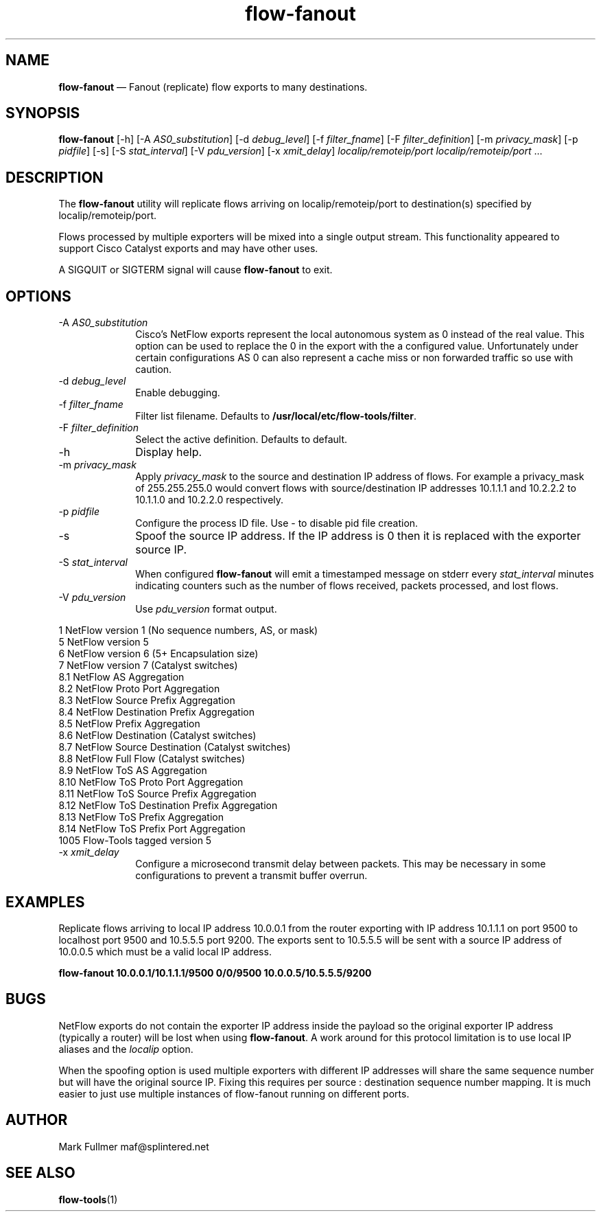 ...\" $Header: /usr/src/docbook-to-man/cmd/RCS/docbook-to-man.sh,v 1.3 1996/06/17 03:36:49 fld Exp $
...\"
...\"	transcript compatibility for postscript use.
...\"
...\"	synopsis:  .P! <file.ps>
...\"
.de P!
\\&.
.fl			\" force out current output buffer
\\!%PB
\\!/showpage{}def
...\" the following is from Ken Flowers -- it prevents dictionary overflows
\\!/tempdict 200 dict def tempdict begin
.fl			\" prolog
.sy cat \\$1\" bring in postscript file
...\" the following line matches the tempdict above
\\!end % tempdict %
\\!PE
\\!.
.sp \\$2u	\" move below the image
..
.de pF
.ie     \\*(f1 .ds f1 \\n(.f
.el .ie \\*(f2 .ds f2 \\n(.f
.el .ie \\*(f3 .ds f3 \\n(.f
.el .ie \\*(f4 .ds f4 \\n(.f
.el .tm ? font overflow
.ft \\$1
..
.de fP
.ie     !\\*(f4 \{\
.	ft \\*(f4
.	ds f4\"
'	br \}
.el .ie !\\*(f3 \{\
.	ft \\*(f3
.	ds f3\"
'	br \}
.el .ie !\\*(f2 \{\
.	ft \\*(f2
.	ds f2\"
'	br \}
.el .ie !\\*(f1 \{\
.	ft \\*(f1
.	ds f1\"
'	br \}
.el .tm ? font underflow
..
.ds f1\"
.ds f2\"
.ds f3\"
.ds f4\"
.ta 8n 16n 24n 32n 40n 48n 56n 64n 72n 
.TH "\fBflow-fanout\fP" "1"
.SH "NAME"
\fBflow-fanout\fP \(em Fanout (replicate) flow exports to many destinations\&.
.SH "SYNOPSIS"
.PP
\fBflow-fanout\fP [-h]  [-A\fI AS0_substitution\fP]  [-d\fI debug_level\fP]  [-f\fI filter_fname\fP]  [-F\fI filter_definition\fP]  [-m\fI privacy_mask\fP]  [-p\fI pidfile\fP]  [-s]  [-S\fI stat_interval\fP]  [-V\fI pdu_version\fP]  [-x\fI xmit_delay\fP] \fIlocalip/remoteip/port\fP \fIlocalip/remoteip/port\fP \&... 
.SH "DESCRIPTION"
.PP
The \fBflow-fanout\fP utility will replicate flows arriving
on localip/remoteip/port to destination(s) specified by localip/remoteip/port\&.
.PP
Flows processed by multiple exporters will be mixed into a single output
stream\&.  This functionality appeared to support Cisco Catalyst exports and
may have other uses\&.
.PP
A SIGQUIT or SIGTERM signal will cause \fBflow-fanout\fP to exit\&.
.SH "OPTIONS"
.IP "-A\fI AS0_substitution\fP" 10
Cisco\&'s NetFlow exports represent the local autonomous system as 0 instead of
the real value\&.  This option can be used to replace the 0 in the export with
the a configured value\&.  Unfortunately under certain configurations AS 0 can
also represent a cache miss or non forwarded traffic so use with caution\&.
.IP "-d\fI debug_level\fP" 10
Enable debugging\&.
.IP "-f\fI filter_fname\fP" 10
Filter list filename\&.  Defaults to \fB/usr/local/etc/flow-tools/filter\fP\&.
.IP "-F\fI filter_definition\fP" 10
Select the active definition\&.  Defaults to default\&.
.IP "-h" 10
Display help\&.
.IP "-m\fI privacy_mask\fP" 10
Apply \fIprivacy_mask\fP to the source and destination IP
address of flows\&.  For example a privacy_mask of 255\&.255\&.255\&.0 would convert
flows with source/destination IP addresses 10\&.1\&.1\&.1 and 10\&.2\&.2\&.2 to 10\&.1\&.1\&.0
and 10\&.2\&.2\&.0 respectively\&.
.IP "-p\fI pidfile\fP" 10
Configure the process ID file\&.  Use - to disable pid file creation\&.
.IP "-s" 10
Spoof the source IP address\&.  If the IP address is 0 then it is replaced
with the exporter source IP\&.
.IP "-S\fI stat_interval\fP" 10
When configured \fBflow-fanout\fP will emit a timestamped
message on stderr every \fIstat_interval\fP minutes
indicating counters such as the number of flows received, packets processed,
and lost flows\&.
.IP "-V\fI pdu_version\fP" 10
Use \fIpdu_version\fP format output\&.
.PP
.nf
    1    NetFlow version 1 (No sequence numbers, AS, or mask)
    5    NetFlow version 5
    6    NetFlow version 6 (5+ Encapsulation size)
    7    NetFlow version 7 (Catalyst switches)
    8\&.1  NetFlow AS Aggregation
    8\&.2  NetFlow Proto Port Aggregation
    8\&.3  NetFlow Source Prefix Aggregation
    8\&.4  NetFlow Destination Prefix Aggregation
    8\&.5  NetFlow Prefix Aggregation
    8\&.6  NetFlow Destination (Catalyst switches)
    8\&.7  NetFlow Source Destination (Catalyst switches)
    8\&.8  NetFlow Full Flow (Catalyst switches)
    8\&.9  NetFlow ToS AS Aggregation
    8\&.10 NetFlow ToS Proto Port Aggregation
    8\&.11 NetFlow ToS Source Prefix Aggregation
    8\&.12 NetFlow ToS Destination Prefix Aggregation
    8\&.13 NetFlow ToS Prefix Aggregation
    8\&.14 NetFlow ToS Prefix Port Aggregation
    1005 Flow-Tools tagged version 5
.fi
.IP "-x\fI xmit_delay\fP" 10
Configure a microsecond transmit delay between packets\&.  This may be necessary in some configurations to prevent a transmit buffer overrun\&.
.SH "EXAMPLES"
.PP
Replicate flows arriving to local IP address 10\&.0\&.0\&.1 from the router
exporting with IP address 10\&.1\&.1\&.1 on port 9500 to localhost port 9500
and 10\&.5\&.5\&.5 port 9200\&.  The exports sent to 10\&.5\&.5\&.5 will be sent with
a source IP address of 10\&.0\&.0\&.5 which must be a valid local IP address\&.
.PP
  \fBflow-fanout 10\&.0\&.0\&.1/10\&.1\&.1\&.1/9500 0/0/9500 10\&.0\&.0\&.5/10\&.5\&.5\&.5/9200\fP
.SH "BUGS"
.PP
NetFlow exports do not contain the exporter IP address inside the payload so
the original exporter IP address (typically a router) will be lost when using
\fBflow-fanout\fP\&.  A work around for this protocol limitation
is to use local IP aliases and the \fIlocalip\fP option\&.

When the spoofing option is used multiple exporters with different IP addresses
will share the same sequence number but will have the original source IP\&.
Fixing this requires per source : destination sequence number mapping\&.  It
is much easier to just use multiple instances of flow-fanout running on
different ports\&.
.SH "AUTHOR"
.PP
Mark Fullmer maf@splintered\&.net
.SH "SEE ALSO"
.PP
\fBflow-tools\fP(1)
...\" created by instant / docbook-to-man, Thu 11 Feb 2021, 21:34
